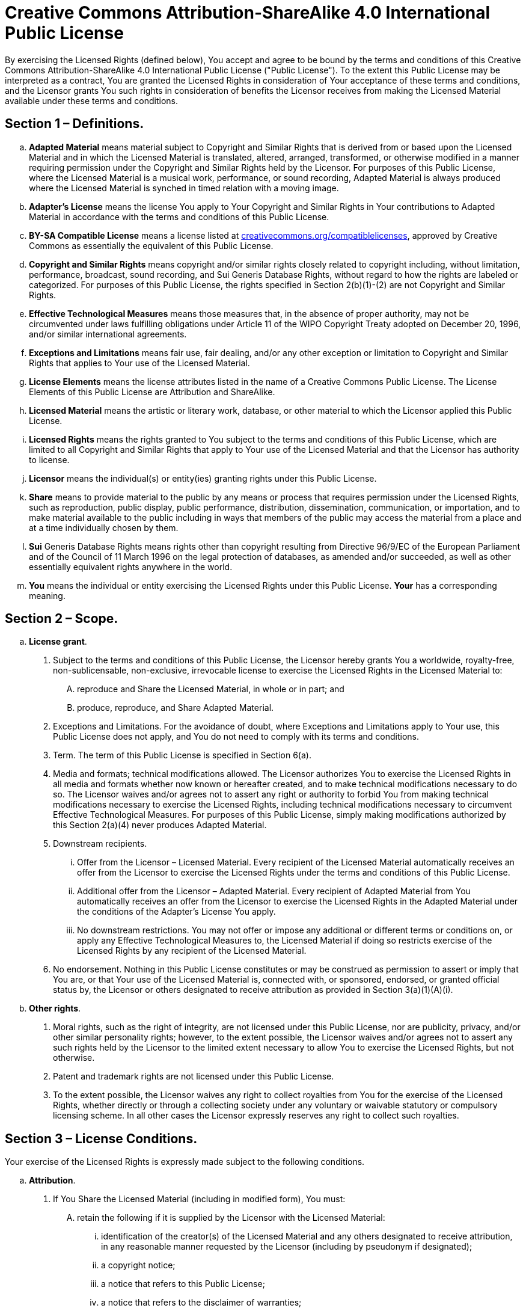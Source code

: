 = Creative Commons Attribution-ShareAlike 4.0 International Public License

By exercising the Licensed Rights (defined below), You accept and agree to be bound by the terms and conditions of this Creative Commons Attribution-ShareAlike 4.0 International Public License ("Public License"). To the extent this Public License may be interpreted as a contract, You are granted the Licensed Rights in consideration of Your acceptance of these terms and conditions, and the Licensor grants You such rights in consideration of benefits the Licensor receives from making the Licensed Material available under these terms and conditions.

== Section 1 – Definitions.

[loweralpha]
. **Adapted Material** means material subject to Copyright and Similar Rights that is derived from or based upon the Licensed Material and in which the Licensed Material is translated, altered, arranged, transformed, or otherwise modified in a manner requiring permission under the Copyright and Similar Rights held by the Licensor. For purposes of this Public License, where the Licensed Material is a musical work, performance, or sound recording, Adapted Material is always produced where the Licensed Material is synched in timed relation with a moving image.
. **Adapter's License** means the license You apply to Your Copyright and Similar Rights in Your contributions to Adapted Material in accordance with the terms and conditions of this Public License.
. **BY-SA Compatible License** means a license listed at https://creativecommons.org/compatiblelicenses[creativecommons.org/compatiblelicenses], approved by Creative Commons as essentially the equivalent of this Public License.
. **Copyright and Similar Rights** means copyright and/or similar rights closely related to copyright including, without limitation, performance, broadcast, sound recording, and Sui Generis Database Rights, without regard to how the rights are labeled or categorized. For purposes of this Public License, the rights specified in Section 2(b)(1)-(2) are not Copyright and Similar Rights.
. **Effective Technological Measures** means those measures that, in the absence of proper authority, may not be circumvented under laws fulfilling obligations under Article 11 of the WIPO Copyright Treaty adopted on December 20, 1996, and/or similar international agreements.
. **Exceptions and Limitations** means fair use, fair dealing, and/or any other exception or limitation to Copyright and Similar Rights that applies to Your use of the Licensed Material.
. **License Elements** means the license attributes listed in the name of a Creative Commons Public License. The License Elements of this Public License are Attribution and ShareAlike.
. **Licensed Material** means the artistic or literary work, database, or other material to which the Licensor applied this Public License.
. **Licensed Rights** means the rights granted to You subject to the terms and conditions of this Public License, which are limited to all Copyright and Similar Rights that apply to Your use of the Licensed Material and that the Licensor has authority to license.
. **Licensor** means the individual(s) or entity(ies) granting rights under this Public License.
. **Share** means to provide material to the public by any means or process that requires permission under the Licensed Rights, such as reproduction, public display, public performance, distribution, dissemination, communication, or importation, and to make material available to the public including in ways that members of the public may access the material from a place and at a time individually chosen by them.
. **Sui** Generis Database Rights means rights other than copyright resulting from Directive 96/9/EC of the European Parliament and of the Council of 11 March 1996 on the legal protection of databases, as amended and/or succeeded, as well as other essentially equivalent rights anywhere in the world.
. **You** means the individual or entity exercising the Licensed Rights under this Public License. **Your** has a corresponding meaning.

== Section 2 – Scope.

[loweralpha]
. **License grant**.
[arabic]
.. Subject to the terms and conditions of this Public License, the Licensor hereby grants You a worldwide, royalty-free, non-sublicensable, non-exclusive, irrevocable license to exercise the Licensed Rights in the Licensed Material to:
[upperalpha]
... reproduce and Share the Licensed Material, in whole or in part; and
... produce, reproduce, and Share Adapted Material.
.. Exceptions and Limitations. For the avoidance of doubt, where Exceptions and Limitations apply to Your use, this Public License does not apply, and You do not need to comply with its terms and conditions.
.. Term. The term of this Public License is specified in Section 6(a).
.. Media and formats; technical modifications allowed. The Licensor authorizes You to exercise the Licensed Rights in all media and formats whether now known or hereafter created, and to make technical modifications necessary to do so. The Licensor waives and/or agrees not to assert any right or authority to forbid You from making technical modifications necessary to exercise the Licensed Rights, including technical modifications necessary to circumvent Effective Technological Measures. For purposes of this Public License, simply making modifications authorized by this Section 2(a)(4) never produces Adapted Material.
.. Downstream recipients.
... Offer from the Licensor – Licensed Material. Every recipient of the Licensed Material automatically receives an offer from the Licensor to exercise the Licensed Rights under the terms and conditions of this Public License.
... Additional offer from the Licensor – Adapted Material. Every recipient of Adapted Material from You automatically receives an offer from the Licensor to exercise the Licensed Rights in the Adapted Material under the conditions of the Adapter’s License You apply.
... No downstream restrictions. You may not offer or impose any additional or different terms or conditions on, or apply any Effective Technological Measures to, the Licensed Material if doing so restricts exercise of the Licensed Rights by any recipient of the Licensed Material.
.. No endorsement. Nothing in this Public License constitutes or may be construed as permission to assert or imply that You are, or that Your use of the Licensed Material is, connected with, or sponsored, endorsed, or granted official status by, the Licensor or others designated to receive attribution as provided in Section 3(a)(1)(A)(i).
. **Other rights**.
[arabic]
.. Moral rights, such as the right of integrity, are not licensed under this Public License, nor are publicity, privacy, and/or other similar personality rights; however, to the extent possible, the Licensor waives and/or agrees not to assert any such rights held by the Licensor to the limited extent necessary to allow You to exercise the Licensed Rights, but not otherwise.
.. Patent and trademark rights are not licensed under this Public License.
.. To the extent possible, the Licensor waives any right to collect royalties from You for the exercise of the Licensed Rights, whether directly or through a collecting society under any voluntary or waivable statutory or compulsory licensing scheme. In all other cases the Licensor expressly reserves any right to collect such royalties.

== Section 3 – License Conditions.

Your exercise of the Licensed Rights is expressly made subject to the following conditions.

[loweralpha]
. **Attribution**.
[arabic]
.. If You Share the Licensed Material (including in modified form), You must:
[upperalpha]
... retain the following if it is supplied by the Licensor with the Licensed Material:
[lowerroman]
.... identification of the creator(s) of the Licensed Material and any others designated to receive attribution, in any reasonable manner requested by the Licensor (including by pseudonym if designated);
.... a copyright notice;
.... a notice that refers to this Public License;
.... a notice that refers to the disclaimer of warranties;
.... a URI or hyperlink to the Licensed Material to the extent reasonably practicable;
... indicate if You modified the Licensed Material and retain an indication of any previous modifications; and
... indicate the Licensed Material is licensed under this Public License, and include the text of, or the URI or hyperlink to, this Public License.
.. You may satisfy the conditions in Section 3(a)(1) in any reasonable manner based on the medium, means, and context in which You Share the Licensed Material. For example, it may be reasonable to satisfy the conditions by providing a URI or hyperlink to a resource that includes the required information.
.. If requested by the Licensor, You must remove any of the information required by Section 3(a)(1)(A) to the extent reasonably practicable.
. **ShareAlike**. +
  In addition to the conditions in Section 3(a), if You Share Adapted Material You produce, the following conditions also apply.
[arabic]
.. The Adapter’s License You apply must be a Creative Commons license with the same License Elements, this version or later, or a BY-SA Compatible License.
.. You must include the text of, or the URI or hyperlink to, the Adapter's License You apply. You may satisfy this condition in any reasonable manner based on the medium, means, and context in which You Share Adapted Material.
.. You may not offer or impose any additional or different terms or conditions on, or apply any Effective Technological Measures to, Adapted Material that restrict exercise of the rights granted under the Adapter's License You apply.

== Section 4 – Sui Generis Database Rights.

Where the Licensed Rights include Sui Generis Database Rights that apply to Your use of the Licensed Material:

[loweralpha]
. for the avoidance of doubt, Section 2(a)(1) grants You the right to extract, reuse, reproduce, and Share all or a substantial portion of the contents of the database;
. if You include all or a substantial portion of the database contents in a database in which You have Sui Generis Database Rights, then the database in which You have Sui Generis Database Rights (but not its individual contents) is Adapted Material, including for purposes of Section 3(b); and
. You must comply with the conditions in Section 3(a) if You Share all or a substantial portion of the contents of the database.

For the avoidance of doubt, this Section 4 supplements and does not replace Your obligations under this Public License where the Licensed Rights include other Copyright and Similar Rights.

== **Section 5 – Disclaimer of Warranties and Limitation of Liability.**

[loweralpha]
. **Unless otherwise separately undertaken by the Licensor, to the extent possible, the Licensor offers the Licensed Material as-is and as-available, and makes no representations or warranties of any kind concerning the Licensed Material, whether express, implied, statutory, or other. This includes, without limitation, warranties of title, merchantability, fitness for a particular purpose, non-infringement, absence of latent or other defects, accuracy, or the presence or absence of errors, whether or not known or discoverable. Where disclaimers of warranties are not allowed in full or in part, this disclaimer may not apply to You.**
. **To the extent possible, in no event will the Licensor be liable to You on any legal theory (including, without limitation, negligence) or otherwise for any direct, special, indirect, incidental, consequential, punitive, exemplary, or other losses, costs, expenses, or damages arising out of this Public License or use of the Licensed Material, even if the Licensor has been advised of the possibility of such losses, costs, expenses, or damages. Where a limitation of liability is not allowed in full or in part, this limitation may not apply to You.**
. The disclaimer of warranties and limitation of liability provided above shall be interpreted in a manner that, to the extent possible, most closely approximates an absolute disclaimer and waiver of all liability.

== Section 6 – Term and Termination.

[loweralpha]
. This Public License applies for the term of the Copyright and Similar Rights licensed here. However, if You fail to comply with this Public License, then Your rights under this Public License terminate automatically.
. Where Your right to use the Licensed Material has terminated under Section 6(a), it reinstates:
[arabic]
.. automatically as of the date the violation is cured, provided it is cured within 30 days of Your discovery of the violation; or
.. upon express reinstatement by the Licensor.
. For the avoidance of doubt, this Section 6(b) does not affect any right the Licensor may have to seek remedies for Your violations of this Public License.
. For the avoidance of doubt, the Licensor may also offer the Licensed Material under separate terms or conditions or stop distributing the Licensed Material at any time; however, doing so will not terminate this Public License.
. Sections 1, 5, 6, 7, and 8 survive termination of this Public License.

== Section 7 – Other Terms and Conditions.

. The Licensor shall not be bound by any additional or different terms or conditions communicated by You unless expressly agreed.
. Any arrangements, understandings, or agreements regarding the Licensed Material not stated herein are separate from and independent of the terms and conditions of this Public License.

== Section 8 – Interpretation.

[loweralpha]
. For the avoidance of doubt, this Public License does not, and shall not be interpreted to, reduce, limit, restrict, or impose conditions on any use of the Licensed Material that could lawfully be made without permission under this Public License.
. To the extent possible, if any provision of this Public License is deemed unenforceable, it shall be automatically reformed to the minimum extent necessary to make it enforceable. If the provision cannot be reformed, it shall be severed from this Public License without affecting the enforceability of the remaining terms and conditions.
. No term or condition of this Public License will be waived and no failure to comply consented to unless expressly agreed to by the Licensor.
. Nothing in this Public License constitutes or may be interpreted as a limitation upon, or waiver of, any privileges and immunities that apply to the Licensor or You, including from the legal processes of any jurisdiction or authority.
